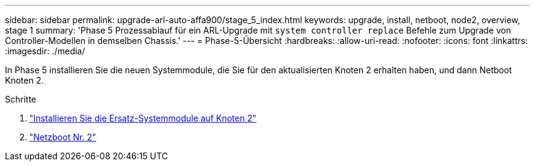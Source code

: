---
sidebar: sidebar 
permalink: upgrade-arl-auto-affa900/stage_5_index.html 
keywords: upgrade, install, netboot, node2, overview, stage 1 
summary: 'Phase 5 Prozessablauf für ein ARL-Upgrade mit `system controller replace` Befehle zum Upgrade von Controller-Modellen in demselben Chassis.' 
---
= Phase-5-Übersicht
:hardbreaks:
:allow-uri-read: 
:nofooter: 
:icons: font
:linkattrs: 
:imagesdir: ./media/


[role="lead"]
In Phase 5 installieren Sie die neuen Systemmodule, die Sie für den aktualisierten Knoten 2 erhalten haben, und dann Netboot Knoten 2.

.Schritte
. link:install-affa90-affa70-on-node2.html["Installieren Sie die Ersatz-Systemmodule auf Knoten 2"]
. link:netboot_node2.html["Netzboot Nr. 2"]

